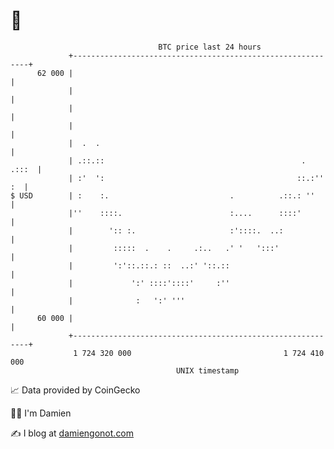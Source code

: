 * 👋

#+begin_example
                                    BTC price last 24 hours                    
                +------------------------------------------------------------+ 
         62 000 |                                                            | 
                |                                                            | 
                |                                                            | 
                |                                                            | 
                |  .  .                                                      | 
                | .::.::                                            .  .:::  | 
                | :'  ':                                           ::.:'' :  | 
   $ USD        | :    :.                           .          .::.: ''      | 
                |''    ::::.                        :....      ::::'         | 
                |        ':: :.                     :'::::.  ..:             | 
                |         :::::  .    .     .:..   .' '   ':::'              | 
                |         ':'::.::.: ::  ..:' '::.::                         | 
                |             ':' ::::'::::'     :''                         | 
                |              :   ':' '''                                   | 
         60 000 |                                                            | 
                +------------------------------------------------------------+ 
                 1 724 320 000                                  1 724 410 000  
                                        UNIX timestamp                         
#+end_example
📈 Data provided by CoinGecko

🧑‍💻 I'm Damien

✍️ I blog at [[https://www.damiengonot.com][damiengonot.com]]
